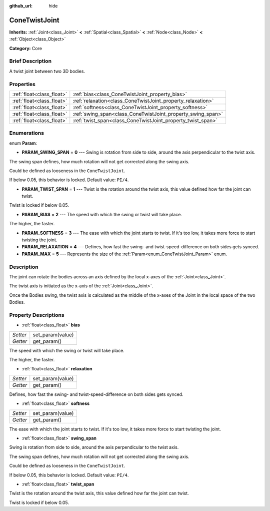 :github_url: hide

.. Generated automatically by doc/tools/makerst.py in Godot's source tree.
.. DO NOT EDIT THIS FILE, but the ConeTwistJoint.xml source instead.
.. The source is found in doc/classes or modules/<name>/doc_classes.

.. _class_ConeTwistJoint:

ConeTwistJoint
==============

**Inherits:** :ref:`Joint<class_Joint>` **<** :ref:`Spatial<class_Spatial>` **<** :ref:`Node<class_Node>` **<** :ref:`Object<class_Object>`

**Category:** Core

Brief Description
-----------------

A twist joint between two 3D bodies.

Properties
----------

+---------------------------+-------------------------------------------------------------+
| :ref:`float<class_float>` | :ref:`bias<class_ConeTwistJoint_property_bias>`             |
+---------------------------+-------------------------------------------------------------+
| :ref:`float<class_float>` | :ref:`relaxation<class_ConeTwistJoint_property_relaxation>` |
+---------------------------+-------------------------------------------------------------+
| :ref:`float<class_float>` | :ref:`softness<class_ConeTwistJoint_property_softness>`     |
+---------------------------+-------------------------------------------------------------+
| :ref:`float<class_float>` | :ref:`swing_span<class_ConeTwistJoint_property_swing_span>` |
+---------------------------+-------------------------------------------------------------+
| :ref:`float<class_float>` | :ref:`twist_span<class_ConeTwistJoint_property_twist_span>` |
+---------------------------+-------------------------------------------------------------+

Enumerations
------------

.. _enum_ConeTwistJoint_Param:

.. _class_ConeTwistJoint_constant_PARAM_SWING_SPAN:

.. _class_ConeTwistJoint_constant_PARAM_TWIST_SPAN:

.. _class_ConeTwistJoint_constant_PARAM_BIAS:

.. _class_ConeTwistJoint_constant_PARAM_SOFTNESS:

.. _class_ConeTwistJoint_constant_PARAM_RELAXATION:

.. _class_ConeTwistJoint_constant_PARAM_MAX:

enum **Param**:

- **PARAM_SWING_SPAN** = **0** --- Swing is rotation from side to side, around the axis perpendicular to the twist axis.

The swing span defines, how much rotation will not get corrected along the swing axis.

Could be defined as looseness in the ``ConeTwistJoint``.

If below 0.05, this behavior is locked. Default value: ``PI/4``.

- **PARAM_TWIST_SPAN** = **1** --- Twist is the rotation around the twist axis, this value defined how far the joint can twist.

Twist is locked if below 0.05.

- **PARAM_BIAS** = **2** --- The speed with which the swing or twist will take place.

The higher, the faster.

- **PARAM_SOFTNESS** = **3** --- The ease with which the joint starts to twist. If it's too low, it takes more force to start twisting the joint.

- **PARAM_RELAXATION** = **4** --- Defines, how fast the swing- and twist-speed-difference on both sides gets synced.

- **PARAM_MAX** = **5** --- Represents the size of the :ref:`Param<enum_ConeTwistJoint_Param>` enum.

Description
-----------

The joint can rotate the bodies across an axis defined by the local x-axes of the :ref:`Joint<class_Joint>`.

The twist axis is initiated as the x-axis of the :ref:`Joint<class_Joint>`.

Once the Bodies swing, the twist axis is calculated as the middle of the x-axes of the Joint in the local space of the two Bodies.

Property Descriptions
---------------------

.. _class_ConeTwistJoint_property_bias:

- :ref:`float<class_float>` **bias**

+----------+------------------+
| *Setter* | set_param(value) |
+----------+------------------+
| *Getter* | get_param()      |
+----------+------------------+

The speed with which the swing or twist will take place.

The higher, the faster.

.. _class_ConeTwistJoint_property_relaxation:

- :ref:`float<class_float>` **relaxation**

+----------+------------------+
| *Setter* | set_param(value) |
+----------+------------------+
| *Getter* | get_param()      |
+----------+------------------+

Defines, how fast the swing- and twist-speed-difference on both sides gets synced.

.. _class_ConeTwistJoint_property_softness:

- :ref:`float<class_float>` **softness**

+----------+------------------+
| *Setter* | set_param(value) |
+----------+------------------+
| *Getter* | get_param()      |
+----------+------------------+

The ease with which the joint starts to twist. If it's too low, it takes more force to start twisting the joint.

.. _class_ConeTwistJoint_property_swing_span:

- :ref:`float<class_float>` **swing_span**

Swing is rotation from side to side, around the axis perpendicular to the twist axis.

The swing span defines, how much rotation will not get corrected along the swing axis.

Could be defined as looseness in the ``ConeTwistJoint``.

If below 0.05, this behavior is locked. Default value: ``PI/4``.

.. _class_ConeTwistJoint_property_twist_span:

- :ref:`float<class_float>` **twist_span**

Twist is the rotation around the twist axis, this value defined how far the joint can twist.

Twist is locked if below 0.05.

